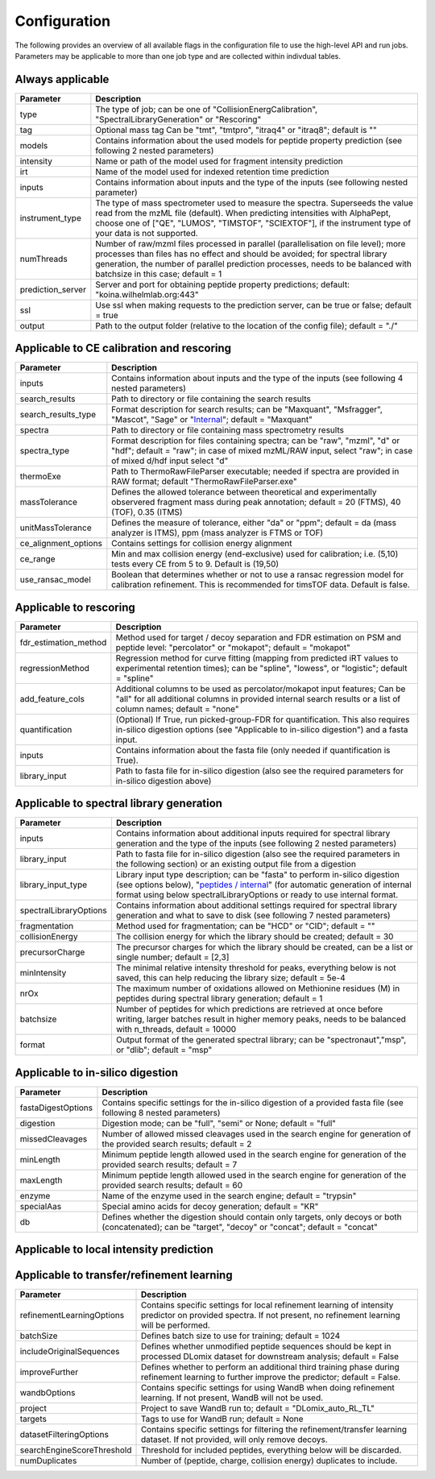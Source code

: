 Configuration
=============

The following provides an overview of all available flags in the configuration file to use the high-level API and run jobs. Parameters may be applicable to more than one job type and are collected within indivdual tables.

Always applicable
-----------------

.. table::
   :class: fixed-table main-config-table

   +----------------------------+--------------------------------------------------------------------------------------------------------------------------------------------------------------------------------------------------------------------------------------------------------------------------------------------+
   | Parameter                  |                             Description                                                                                                                                                                                                                                                    |
   +============================+============================================================================================================================================================================================================================================================================================+
   | type                       | The type of job; can be one of "CollisionEnergCalibration", "SpectralLibraryGeneration" or "Rescoring"                                                                                                                                                                                     |
   +----------------------------+--------------------------------------------------------------------------------------------------------------------------------------------------------------------------------------------------------------------------------------------------------------------------------------------+
   | tag                        | Optional mass tag Can be "tmt", "tmtpro", "itraq4" or "itraq8"; default is ""                                                                                                                                                                                                              |
   +----------------------------+--------------------------------------------------------------------------------------------------------------------------------------------------------------------------------------------------------------------------------------------------------------------------------------------+
   | models                     | Contains information about the used models for peptide property prediction (see following 2 nested parameters)                                                                                                                                                                             |
   +----------------------------+--------------------------------------------------------------------------------------------------------------------------------------------------------------------------------------------------------------------------------------------------------------------------------------------+
   |     intensity              | Name or path of the model used for fragment intensity prediction                                                                                                                                                                                                                           |
   +----------------------------+--------------------------------------------------------------------------------------------------------------------------------------------------------------------------------------------------------------------------------------------------------------------------------------------+
   |     irt                    | Name of the model used for indexed retention time prediction                                                                                                                                                                                                                               |
   +----------------------------+--------------------------------------------------------------------------------------------------------------------------------------------------------------------------------------------------------------------------------------------------------------------------------------------+
   | inputs                     | Contains information about inputs and the type of the inputs (see following nested parameter)                                                                                                                                                                                              |
   +----------------------------+--------------------------------------------------------------------------------------------------------------------------------------------------------------------------------------------------------------------------------------------------------------------------------------------+
   |     instrument_type        | The type of mass spectrometer used to measure the spectra. Superseeds the value read from the mzML file (default). When predicting intensities with AlphaPept, choose one of ["QE", "LUMOS", "TIMSTOF", "SCIEXTOF"], if the instrument type of your data is not supported.                 |
   +----------------------------+--------------------------------------------------------------------------------------------------------------------------------------------------------------------------------------------------------------------------------------------------------------------------------------------+
   | numThreads                 | Number of raw/mzml files processed in parallel (parallelisation on file level); more processes than files has no effect and should be avoided; for spectral library generation, the number of parallel prediction processes, needs to be balanced with batchsize in this case; default = 1 |
   +----------------------------+--------------------------------------------------------------------------------------------------------------------------------------------------------------------------------------------------------------------------------------------------------------------------------------------+
   | prediction_server          | Server and port for obtaining peptide property predictions; default: "koina.wilhelmlab.org:443"                                                                                                                                                                                            |
   +----------------------------+--------------------------------------------------------------------------------------------------------------------------------------------------------------------------------------------------------------------------------------------------------------------------------------------+
   | ssl                        | Use ssl when making requests to the prediction server, can be true or false; default = true                                                                                                                                                                                                |
   +----------------------------+--------------------------------------------------------------------------------------------------------------------------------------------------------------------------------------------------------------------------------------------------------------------------------------------+
   | output                     | Path to the output folder (relative to the location of the config file); default = "./"                                                                                                                                                                                                    |
   +----------------------------+--------------------------------------------------------------------------------------------------------------------------------------------------------------------------------------------------------------------------------------------------------------------------------------------+

Applicable to CE calibration and rescoring
------------------------------------------

.. table::
   :class: fixed-table lib-rescore-config-table

   +----------------------------+--------------------------------------------------------------------------------------------------------------------------------------------------------------------------------------------------------------------------------------------------------------------------------------------+
   | Parameter                  |                             Description                                                                                                                                                                                                                                                    |
   +============================+============================================================================================================================================================================================================================================================================================+
   | inputs                     | Contains information about inputs and the type of the inputs (see following 4 nested parameters)                                                                                                                                                                                           |
   +----------------------------+--------------------------------------------------------------------------------------------------------------------------------------------------------------------------------------------------------------------------------------------------------------------------------------------+
   |     search_results         | Path to directory or file containing the search results                                                                                                                                                                                                                                    |
   +----------------------------+--------------------------------------------------------------------------------------------------------------------------------------------------------------------------------------------------------------------------------------------------------------------------------------------+
   |     search_results_type    | Format description for search results; can be "Maxquant", "Msfragger", "Mascot", "Sage" or "`Internal <./internal_format.html>`_"; default = "Maxquant"                                                                                                                                    |
   +----------------------------+--------------------------------------------------------------------------------------------------------------------------------------------------------------------------------------------------------------------------------------------------------------------------------------------+
   |     spectra                | Path to directory or file containing mass spectrometry results                                                                                                                                                                                                                             |
   +----------------------------+--------------------------------------------------------------------------------------------------------------------------------------------------------------------------------------------------------------------------------------------------------------------------------------------+
   |     spectra_type           | Format description for files containing spectra; can be "raw", "mzml", "d" or "hdf"; default = "raw"; in case of mixed mzML/RAW input, select "raw"; in case of mixed d/hdf input select "d"                                                                                               |
   +----------------------------+--------------------------------------------------------------------------------------------------------------------------------------------------------------------------------------------------------------------------------------------------------------------------------------------+
   | thermoExe                  | Path to ThermoRawFileParser executable; needed if spectra are provided in RAW format; default "ThermoRawFileParser.exe"                                                                                                                                                                    |
   +----------------------------+--------------------------------------------------------------------------------------------------------------------------------------------------------------------------------------------------------------------------------------------------------------------------------------------+
   | massTolerance              | Defines the allowed tolerance between theoretical and experimentally observered fragment mass during peak annotation; default = 20 (FTMS), 40 (TOF), 0.35 (ITMS)                                                                                                                           |
   +----------------------------+--------------------------------------------------------------------------------------------------------------------------------------------------------------------------------------------------------------------------------------------------------------------------------------------+
   | unitMassTolerance          | Defines the measure of tolerance, either "da" or "ppm"; default = da (mass analyzer is ITMS), ppm (mass analyzer is FTMS or TOF)                                                                                                                                                           |
   +----------------------------+--------------------------------------------------------------------------------------------------------------------------------------------------------------------------------------------------------------------------------------------------------------------------------------------+
   | ce_alignment_options       | Contains settings for collision energy alignment                                                                                                                                                                                                                                           |
   +----------------------------+--------------------------------------------------------------------------------------------------------------------------------------------------------------------------------------------------------------------------------------------------------------------------------------------+
   |     ce_range               | Min and max collision energy (end-exclusive) used for calibration; i.e. (5,10) tests every CE from 5 to 9. Default is (19,50)                                                                                                                                                              |
   +----------------------------+--------------------------------------------------------------------------------------------------------------------------------------------------------------------------------------------------------------------------------------------------------------------------------------------+
   |     use_ransac_model       | Boolean that determines whether or not to use a ransac regression model for calibration refinement. This is recommended for timsTOF data. Default is false.                                                                                                                                |
   +----------------------------+--------------------------------------------------------------------------------------------------------------------------------------------------------------------------------------------------------------------------------------------------------------------------------------------+

Applicable to rescoring
-----------------------

.. table::
   :class: fixed-table rescore-config-rable

   +----------------------------+-----------------------------------------------------------------------------------------------------------------------------------------------------------------------------------------------+
   | Parameter                  |                             Description                                                                                                                                                       |
   +============================+===============================================================================================================================================================================================+
   | fdr_estimation_method      | Method used for target / decoy separation and FDR estimation on PSM and peptide level: "percolator" or "mokapot"; default = "mokapot"                                                         |
   +----------------------------+-----------------------------------------------------------------------------------------------------------------------------------------------------------------------------------------------+
   | regressionMethod           | Regression method for curve fitting (mapping from predicted iRT values to experimental retention times); can be "spline", "lowess", or "logistic"; default = "spline"                         |
   +----------------------------+-----------------------------------------------------------------------------------------------------------------------------------------------------------------------------------------------+
   | add_feature_cols           | Additional columns to be used as percolator/mokapot input features; Can be "all" for all additional columns in provided internal search results or a list of column names; default = "none"   |
   +----------------------------+-----------------------------------------------------------------------------------------------------------------------------------------------------------------------------------------------+
   | quantification             | (Optional) If True, run picked-group-FDR for quantification. This also requires in-silico digestion options (see "Applicable to in-silico digestion") and a fasta input.                      |
   +----------------------------+-----------------------------------------------------------------------------------------------------------------------------------------------------------------------------------------------+
   | inputs                     | Contains information about the fasta file (only needed if quantification is True).                                                                                                            |
   +----------------------------+-----------------------------------------------------------------------------------------------------------------------------------------------------------------------------------------------+
   |     library_input          | Path to fasta file for in-silico digestion (also see the required parameters for in-silico digestion above)                                                                                   |
   +----------------------------+-----------------------------------------------------------------------------------------------------------------------------------------------------------------------------------------------+

Applicable to spectral library generation
-----------------------------------------

.. table::
   :class: fixed-table lib-config-table

   +----------------------------+--------------------------------------------------------------------------------------------------------------------------------------------------------------------------------------------------------------------------------------------------------------------------------------------------------------------+
   | Parameter                  |                             Description                                                                                                                                                                                                                                                                            |
   +============================+====================================================================================================================================================================================================================================================================================================================+
   | inputs                     | Contains information about additional inputs required for spectral library generation and the type of the inputs (see following 2 nested parameters)                                                                                                                                                               |
   +----------------------------+--------------------------------------------------------------------------------------------------------------------------------------------------------------------------------------------------------------------------------------------------------------------------------------------------------------------+
   |     library_input          | Path to fasta file for in-silico digestion (also see the required parameters in the following section) or an existing output file from a digestion                                                                                                                                                                 |
   +----------------------------+--------------------------------------------------------------------------------------------------------------------------------------------------------------------------------------------------------------------------------------------------------------------------------------------------------------------+
   |     library_input_type     | Library input type description; can be "fasta" to perform in-silico digestion (see options below), "`peptides / internal <./peptides_format.html>`_" (for automatic generation of internal format using below spectralLibraryOptions or ready to use internal format.                                              |
   +----------------------------+--------------------------------------------------------------------------------------------------------------------------------------------------------------------------------------------------------------------------------------------------------------------------------------------------------------------+
   | spectralLibraryOptions     | Contains information about additional settings required for spectral library generation and what to save to disk (see following 7 nested parameters)                                                                                                                                                               |
   +----------------------------+--------------------------------------------------------------------------------------------------------------------------------------------------------------------------------------------------------------------------------------------------------------------------------------------------------------------+
   |     fragmentation          | Method used for fragmentation; can be "HCD" or "CID"; default = ""                                                                                                                                                                                                                                                 |
   +----------------------------+--------------------------------------------------------------------------------------------------------------------------------------------------------------------------------------------------------------------------------------------------------------------------------------------------------------------+
   |     collisionEnergy        | The collision energy for which the library should be created; default = 30                                                                                                                                                                                                                                         |
   +----------------------------+--------------------------------------------------------------------------------------------------------------------------------------------------------------------------------------------------------------------------------------------------------------------------------------------------------------------+
   |     precursorCharge        | The precursor charges for which the library should be created, can be a list or single number; default = [2,3]                                                                                                                                                                                                     |
   +----------------------------+--------------------------------------------------------------------------------------------------------------------------------------------------------------------------------------------------------------------------------------------------------------------------------------------------------------------+
   |     minIntensity           | The minimal relative intensity threshold for peaks, everything below is not saved, this can help reducing the library size; default = 5e-4                                                                                                                                                                         |
   +----------------------------+--------------------------------------------------------------------------------------------------------------------------------------------------------------------------------------------------------------------------------------------------------------------------------------------------------------------+
   |     nrOx                   | The maximum number of oxidations allowed on Methionine residues (M) in peptides during spectral library generation; default = 1                                                                                                                                                                                    |
   +----------------------------+--------------------------------------------------------------------------------------------------------------------------------------------------------------------------------------------------------------------------------------------------------------------------------------------------------------------+
   |     batchsize              | Number of peptides for which predictions are retrieved at once before writing, larger batches result in higher memory peaks, needs to be balanced with n_threads, default = 10000                                                                                                                                  |
   +----------------------------+--------------------------------------------------------------------------------------------------------------------------------------------------------------------------------------------------------------------------------------------------------------------------------------------------------------------+
   |     format                 | Output format of the generated spectral library; can be "spectronaut","msp", or "dlib"; default = "msp"                                                                                                                                                                                                            |
   +----------------------------+--------------------------------------------------------------------------------------------------------------------------------------------------------------------------------------------------------------------------------------------------------------------------------------------------------------------+

Applicable to in-silico digestion
---------------------------------

.. table::
   :class: fixed-table digest-config-table

   +----------------------------+--------------------------------------------------------------------------------------------------------------------------------------------------------------------+
   | Parameter                  |                             Description                                                                                                                            |
   +============================+====================================================================================================================================================================+
   | fastaDigestOptions         | Contains specific settings for the in-silico digestion of a provided fasta file (see following 8 nested parameters)                                                |
   +----------------------------+--------------------------------------------------------------------------------------------------------------------------------------------------------------------+
   |     digestion              | Digestion mode; can be "full", "semi" or None; default = "full"                                                                                                    |
   +----------------------------+--------------------------------------------------------------------------------------------------------------------------------------------------------------------+
   |     missedCleavages        | Number of allowed missed cleavages used in the search engine for generation of the provided search results; default = 2                                            |
   +----------------------------+--------------------------------------------------------------------------------------------------------------------------------------------------------------------+
   |     minLength              | Minimum peptide length allowed used in the search engine for generation of the provided search results; default = 7                                                |
   +----------------------------+--------------------------------------------------------------------------------------------------------------------------------------------------------------------+
   |     maxLength              | Minimum peptide length allowed used in the search engine for generation of the provided search results; default = 60                                               |
   +----------------------------+--------------------------------------------------------------------------------------------------------------------------------------------------------------------+
   |     enzyme                 | Name of the enzyme used in the search engine; default = "trypsin"                                                                                                  |
   +----------------------------+--------------------------------------------------------------------------------------------------------------------------------------------------------------------+
   |     specialAas             | Special amino acids for decoy generation; default = "KR"                                                                                                           |
   +----------------------------+--------------------------------------------------------------------------------------------------------------------------------------------------------------------+
   |     db                     | Defines whether the digestion should contain only targets, only decoys or both (concatenated); can be "target", "decoy" or "concat"; default = "concat"            |
   +----------------------------+--------------------------------------------------------------------------------------------------------------------------------------------------------------------+

Applicable to local intensity prediction
----------------------------------------

.. table::
   :class: fixed-table

    +--------------------------+---------------------------------------------------+
    | Parameter                | Description                                       |
    +==========================+===================================================+
    | dlomixInferenceBatchSize | Batch size to use for local inference with DLomix |
    +--------------------------+---------------------------------------------------+

Applicable to transfer/refinement learning
------------------------------------------

.. table::
   :class: fixed-table lib-refinement-learning-config-table

   +------------------------------------+--------------------------------------------------------------------------------------------------------------------------------------------------------------------+
   | Parameter                          |                             Description                                                                                                                            |
   +====================================+====================================================================================================================================================================+
   | refinementLearningOptions          | Contains specific settings for local refinement learning of intensity predictor on provided spectra. If not present, no refinement learning will be performed.     |
   +------------------------------------+--------------------------------------------------------------------------------------------------------------------------------------------------------------------+
   |     batchSize                      | Defines batch size to use for training; default = 1024                                                                                                             |
   +------------------------------------+--------------------------------------------------------------------------------------------------------------------------------------------------------------------+
   |     includeOriginalSequences       | Defines whether unmodified peptide sequences should be kept in processed DLomix dataset for downstream analysis; default = False                                   |
   +------------------------------------+--------------------------------------------------------------------------------------------------------------------------------------------------------------------+
   |     improveFurther                 | Defines whether to perform an additional third training phase during refinement learning to further improve the predictor; default = False.                        |
   +------------------------------------+--------------------------------------------------------------------------------------------------------------------------------------------------------------------+
   |     wandbOptions                   | Contains specific settings for using WandB when doing refinement learning. If not present, WandB will not be used.                                                 |
   +------------------------------------+--------------------------------------------------------------------------------------------------------------------------------------------------------------------+
   |         project                    | Project to save WandB run to; default = "DLomix_auto_RL_TL"                                                                                                        |
   +------------------------------------+--------------------------------------------------------------------------------------------------------------------------------------------------------------------+
   |         targets                    | Tags to use for WandB run; default = None                                                                                                                          |
   +------------------------------------+--------------------------------------------------------------------------------------------------------------------------------------------------------------------+
   |     datasetFilteringOptions        | Contains specific settings for filtering the refinement/transfer learning dataset. If not provided, will only remove decoys.                                       |
   +------------------------------------+--------------------------------------------------------------------------------------------------------------------------------------------------------------------+
   |         searchEngineScoreThreshold | Threshold for included peptides, everything below will be discarded.                                                                                               |
   +------------------------------------+--------------------------------------------------------------------------------------------------------------------------------------------------------------------+
   |         numDuplicates              | Number of (peptide, charge, collision energy) duplicates to include.                                                                                               |
   +------------------------------------+--------------------------------------------------------------------------------------------------------------------------------------------------------------------+
